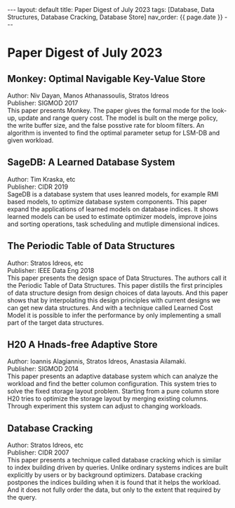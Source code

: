 #+OPTIONS: ^:nil
#+BEGIN_EXPORT html
---
layout: default
title: Paper Digest of July 2023
tags: [Database, Data Structures, Database Cracking, Database Store]
nav_order: {{ page.date }}
---
#+END_EXPORT

* Paper Digest of July 2023
** Monkey: Optimal Navigable Key-Value Store
Author: Niv Dayan, Manos Athanassoulis, Stratos Idreos\\
Publisher: SIGMOD 2017\\
This paper presents Monkey. The paper gives the formal mode for the look-up, update and range query cost. The model is built on the merge policy, the write buffer size, and the false posstive rate for bloom filters. An algorithm is invented to find the optimal parameter setup for LSM-DB and given workload.

** SageDB: A Learned Database System
Author: Tim Kraska, etc\\
Publisher: CIDR 2019\\
SageDB is a database system that uses leanred models, for example RMI based models, to optimize database system components. This paper expand the applications of learned models on database indices. It shows learned models can be used to estimate optimizer models, improve joins and sorting operations, task scheduling and mutliple dimensional indices.

** The Periodic Table of Data Structures
Author: Stratos Idreos, etc\\
Publisher: IEEE Data Eng 2018\\
This paper presents the design space of Data Structures. The authors call it the Periodic Table of Data Structures. This paper distills the first principles of data structure design from design choices of data layouts. And this paper shows that by interpolating this design principles with current designs we can get new data structures. And with a technique called Learned Cost Model it is possible to infer the performance by only implementing a small part of the target data structures.

** H20 A Hnads-free Adaptive Store
Author: Ioannis Alagiannis, Stratos Idreos, Anastasia Ailamaki.\\
Publisher: SIGMOD 2014\\
This paper presents an adaptive database system which can analyze the workload and find the better columon configuration. This system tries to solve the fixed storage layout problem. Starting from a pure column store H20 tries to optimize the storage layout by merging existing columns. Through experiment this system can adjust to changing workloads.

** Database Cracking
Author: Stratos Idreos, etc\\
Publisher: CIDR 2007\\
This paper presents a technique called database cracking which is similar to index building driven by queries. Unlike ordinary systems indices are built explicitly by users or by background optimizers. Database cracking postpones the indices building when it is found that it helps the workload. And it does not fully order the data, but only to the extent that required by the query.
